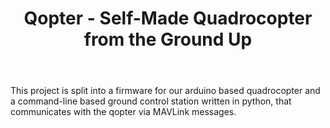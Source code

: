 #+TITLE: Qopter - Self-Made Quadrocopter from the Ground Up

This project is split into a firmware for our arduino based quadrocopter and a
command-line based ground control station written in python, that communicates
with the qopter via MAVLink messages.

